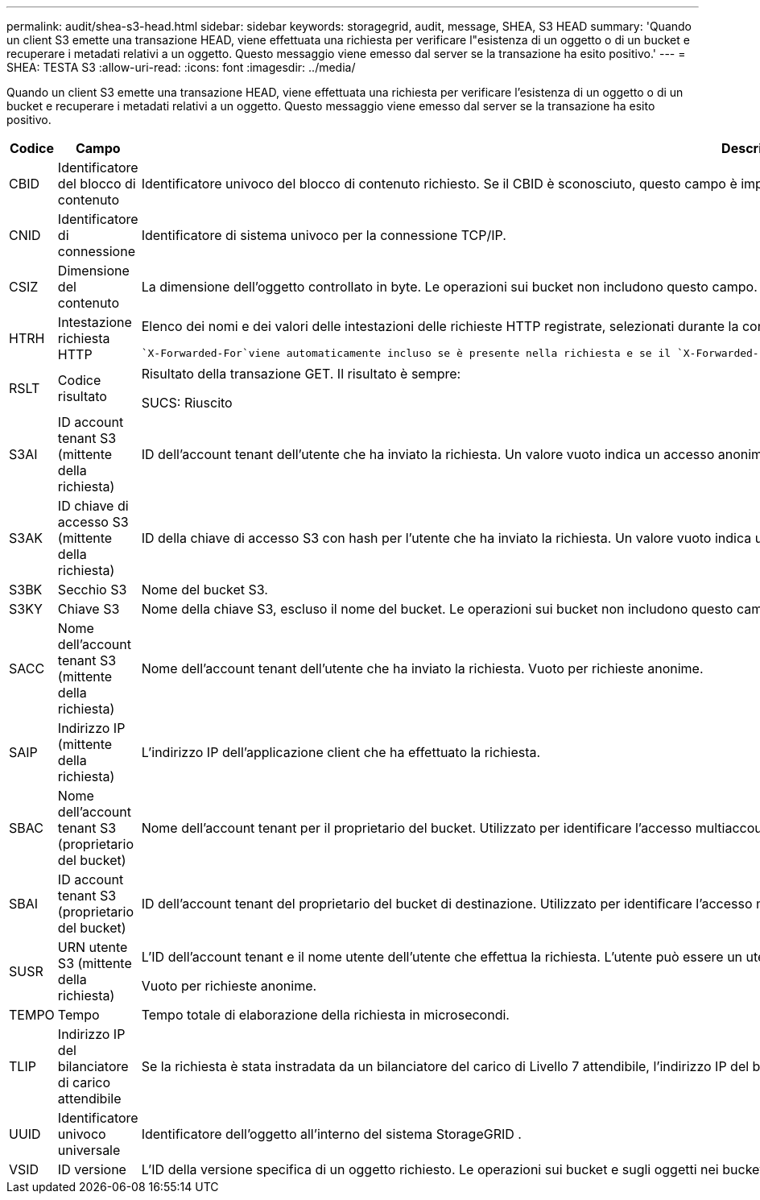 ---
permalink: audit/shea-s3-head.html 
sidebar: sidebar 
keywords: storagegrid, audit, message, SHEA, S3 HEAD 
summary: 'Quando un client S3 emette una transazione HEAD, viene effettuata una richiesta per verificare l"esistenza di un oggetto o di un bucket e recuperare i metadati relativi a un oggetto.  Questo messaggio viene emesso dal server se la transazione ha esito positivo.' 
---
= SHEA: TESTA S3
:allow-uri-read: 
:icons: font
:imagesdir: ../media/


[role="lead"]
Quando un client S3 emette una transazione HEAD, viene effettuata una richiesta per verificare l'esistenza di un oggetto o di un bucket e recuperare i metadati relativi a un oggetto.  Questo messaggio viene emesso dal server se la transazione ha esito positivo.

[cols="1a,1a,4a"]
|===
| Codice | Campo | Descrizione 


 a| 
CBID
 a| 
Identificatore del blocco di contenuto
 a| 
Identificatore univoco del blocco di contenuto richiesto.  Se il CBID è sconosciuto, questo campo è impostato su 0.  Le operazioni sui bucket non includono questo campo.



 a| 
CNID
 a| 
Identificatore di connessione
 a| 
Identificatore di sistema univoco per la connessione TCP/IP.



 a| 
CSIZ
 a| 
Dimensione del contenuto
 a| 
La dimensione dell'oggetto controllato in byte.  Le operazioni sui bucket non includono questo campo.



 a| 
HTRH
 a| 
Intestazione richiesta HTTP
 a| 
Elenco dei nomi e dei valori delle intestazioni delle richieste HTTP registrate, selezionati durante la configurazione.

 `X-Forwarded-For`viene automaticamente incluso se è presente nella richiesta e se il `X-Forwarded-For` il valore è diverso dall'indirizzo IP del mittente della richiesta (campo di controllo SAIP).



 a| 
RSLT
 a| 
Codice risultato
 a| 
Risultato della transazione GET.  Il risultato è sempre:

SUCS: Riuscito



 a| 
S3AI
 a| 
ID account tenant S3 (mittente della richiesta)
 a| 
ID dell'account tenant dell'utente che ha inviato la richiesta.  Un valore vuoto indica un accesso anonimo.



 a| 
S3AK
 a| 
ID chiave di accesso S3 (mittente della richiesta)
 a| 
ID della chiave di accesso S3 con hash per l'utente che ha inviato la richiesta.  Un valore vuoto indica un accesso anonimo.



 a| 
S3BK
 a| 
Secchio S3
 a| 
Nome del bucket S3.



 a| 
S3KY
 a| 
Chiave S3
 a| 
Nome della chiave S3, escluso il nome del bucket.  Le operazioni sui bucket non includono questo campo.



 a| 
SACC
 a| 
Nome dell'account tenant S3 (mittente della richiesta)
 a| 
Nome dell'account tenant dell'utente che ha inviato la richiesta.  Vuoto per richieste anonime.



 a| 
SAIP
 a| 
Indirizzo IP (mittente della richiesta)
 a| 
L'indirizzo IP dell'applicazione client che ha effettuato la richiesta.



 a| 
SBAC
 a| 
Nome dell'account tenant S3 (proprietario del bucket)
 a| 
Nome dell'account tenant per il proprietario del bucket.  Utilizzato per identificare l'accesso multiaccount o anonimo.



 a| 
SBAI
 a| 
ID account tenant S3 (proprietario del bucket)
 a| 
ID dell'account tenant del proprietario del bucket di destinazione.  Utilizzato per identificare l'accesso multiaccount o anonimo.



 a| 
SUSR
 a| 
URN utente S3 (mittente della richiesta)
 a| 
L'ID dell'account tenant e il nome utente dell'utente che effettua la richiesta.  L'utente può essere un utente locale o un utente LDAP. Ad esempio:  `urn:sgws:identity::03393893651506583485:root`

Vuoto per richieste anonime.



 a| 
TEMPO
 a| 
Tempo
 a| 
Tempo totale di elaborazione della richiesta in microsecondi.



 a| 
TLIP
 a| 
Indirizzo IP del bilanciatore di carico attendibile
 a| 
Se la richiesta è stata instradata da un bilanciatore del carico di Livello 7 attendibile, l'indirizzo IP del bilanciatore del carico.



 a| 
UUID
 a| 
Identificatore univoco universale
 a| 
Identificatore dell'oggetto all'interno del sistema StorageGRID .



 a| 
VSID
 a| 
ID versione
 a| 
L'ID della versione specifica di un oggetto richiesto.  Le operazioni sui bucket e sugli oggetti nei bucket senza versione non includono questo campo.

|===